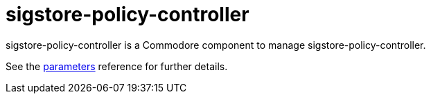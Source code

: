 = sigstore-policy-controller

sigstore-policy-controller is a Commodore component to manage sigstore-policy-controller.

See the xref:references/parameters.adoc[parameters] reference for further details.

